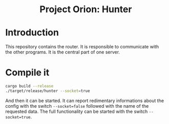 #+HTML: <div align="center">
* Project Orion: Hunter
#+HTML: <img alt="GitHub" src="https://img.shields.io/github/license/EngineOrion/container">
#+HTML: </div>

* Introduction
This repository contains the router. It is responsible to communicate
with the other programs. It is the central part of one server.

* Compile it
#+begin_src sh
cargo build --release
./target/release/hunter --socket=true
#+end_src

And then it can be started. It can report redimentary informations
about the config with the switch =--socket=false= followed with the name
of the requested data. The full functionality can be started with the
switch =--socket=true=.

